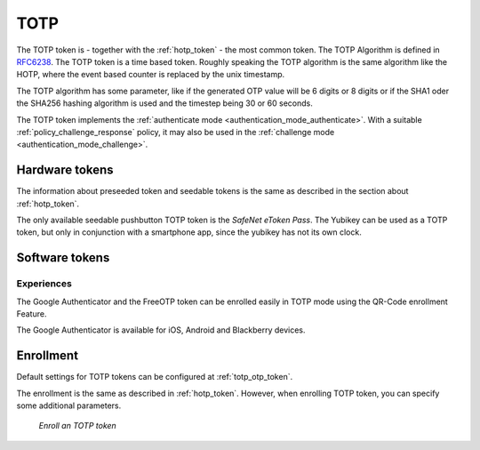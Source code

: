 .. _totp_token:

TOTP
----

The TOTP token is - together with the :ref:`hotp_token` - the most common token.
The TOTP Algorithm is defined in
`RFC6238 <https://tools.ietf.org/html/rfc6238>`_.
The TOTP token is a time based token.
Roughly speaking the TOTP algorithm is the same algorithm like the HOTP,
where the event based counter is replaced by the unix timestamp.

The TOTP algorithm has some parameter, like if the generated OTP value will
be 6 digits or 8 digits or if the SHA1 oder the SHA256 hashing algorithm is
used and the timestep being 30 or 60 seconds.

The TOTP token implements the :ref:`authenticate mode <authentication_mode_authenticate>`.
With a suitable :ref:`policy_challenge_response` policy, it may also be used
in the :ref:`challenge mode <authentication_mode_challenge>`.

Hardware tokens
~~~~~~~~~~~~~~~

The information about preseeded token and seedable tokens is the same as
described in the section about :ref:`hotp_token`.

The only available seedable pushbutton TOTP token is the *SafeNet eToken Pass*.
The Yubikey can be used as a TOTP token, but only in conjunction with a
smartphone app, since the yubikey has not its own clock.

Software tokens
~~~~~~~~~~~~~~~

Experiences
...........

The Google Authenticator and the FreeOTP token can be enrolled easily in
TOTP mode using
the QR-Code enrollment Feature.

The Google Authenticator is available for iOS, Android and Blackberry devices.

Enrollment
~~~~~~~~~~

Default settings for TOTP tokens can be configured at :ref:`totp_otp_token`.

The enrollment is the same as described in :ref:`hotp_token`.
However, when enrolling TOTP token, you can specify some additional parameters.

.. figure:: images/enroll_totp.png
   :width: 500

   *Enroll an TOTP token*
